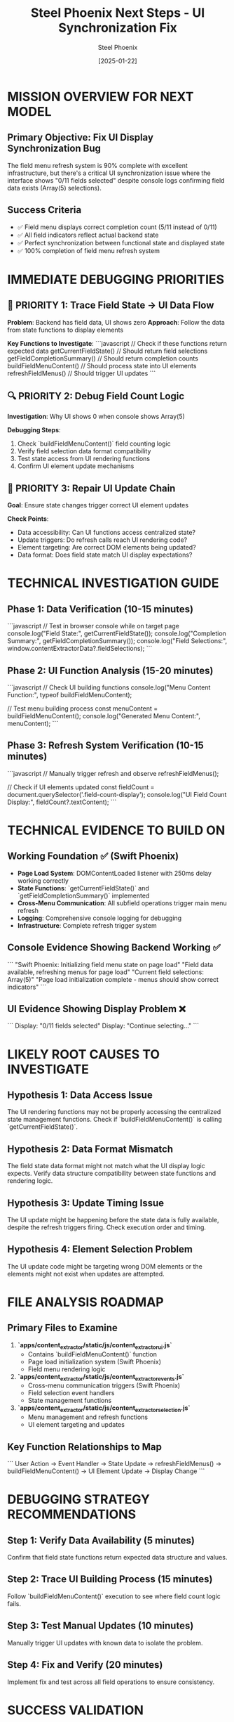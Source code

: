 #+TITLE: Steel Phoenix Next Steps - UI Synchronization Fix
#+AUTHOR: Steel Phoenix  
#+DATE: [2025-01-22]
#+FILETAGS: :next:steps:steel-phoenix:ui:debugging:

* MISSION OVERVIEW FOR NEXT MODEL

** Primary Objective: Fix UI Display Synchronization Bug
   The field menu refresh system is 90% complete with excellent infrastructure, but there's a critical UI synchronization issue where the interface shows "0/11 fields selected" despite console logs confirming field data exists (Array(5) selections).

** Success Criteria
   - ✅ Field menu displays correct completion count (5/11 instead of 0/11)
   - ✅ All field indicators reflect actual backend state  
   - ✅ Perfect synchronization between functional state and displayed state
   - ✅ 100% completion of field menu refresh system

* IMMEDIATE DEBUGGING PRIORITIES

** 🚨 PRIORITY 1: Trace Field State → UI Data Flow
   **Problem**: Backend has field data, UI shows zero
   **Approach**: Follow the data from state functions to display elements
   
   **Key Functions to Investigate**:
   ```javascript
   // Check if these functions return expected data
   getCurrentFieldState()  // Should return field selections
   getFieldCompletionSummary()  // Should return completion counts
   buildFieldMenuContent()  // Should process state into UI elements
   refreshFieldMenus()  // Should trigger UI updates
   ```

** 🔍 PRIORITY 2: Debug Field Count Logic  
   **Investigation**: Why UI shows 0 when console shows Array(5)
   
   **Debugging Steps**:
   1. Check `buildFieldMenuContent()` field counting logic
   2. Verify field selection data format compatibility
   3. Test state access from UI rendering functions
   4. Confirm UI element update mechanisms

** 🔧 PRIORITY 3: Repair UI Update Chain
   **Goal**: Ensure state changes trigger correct UI element updates
   
   **Check Points**:
   - Data accessibility: Can UI functions access centralized state?
   - Update triggers: Do refresh calls reach UI rendering code?
   - Element targeting: Are correct DOM elements being updated?
   - Data format: Does field state match UI display expectations?

* TECHNICAL INVESTIGATION GUIDE

** Phase 1: Data Verification (10-15 minutes)
   ```javascript
   // Test in browser console while on target page
   console.log("Field State:", getCurrentFieldState());
   console.log("Completion Summary:", getFieldCompletionSummary());
   console.log("Field Selections:", window.contentExtractorData?.fieldSelections);
   ```

** Phase 2: UI Function Analysis (15-20 minutes)
   ```javascript
   // Check UI building functions
   console.log("Menu Content Function:", typeof buildFieldMenuContent);
   
   // Test menu building process
   const menuContent = buildFieldMenuContent();
   console.log("Generated Menu Content:", menuContent);
   ```

** Phase 3: Refresh System Verification (10-15 minutes)
   ```javascript
   // Manually trigger refresh and observe
   refreshFieldMenus();
   
   // Check if UI elements updated
   const fieldCount = document.querySelector('.field-count-display');
   console.log("UI Field Count Display:", fieldCount?.textContent);
   ```

* TECHNICAL EVIDENCE TO BUILD ON

** Working Foundation ✅ (Swift Phoenix)
   - **Page Load System**: DOMContentLoaded listener with 250ms delay working correctly
   - **State Functions**: `getCurrentFieldState()` and `getFieldCompletionSummary()` implemented
   - **Cross-Menu Communication**: All subfield operations trigger main menu refresh
   - **Logging**: Comprehensive console logging for debugging
   - **Infrastructure**: Complete refresh trigger system

** Console Evidence Showing Backend Working ✅
   ```
   "Swift Phoenix: Initializing field menu state on page load"
   "Field data available, refreshing menus for page load"  
   "Current field selections: Array(5)"
   "Page load initialization complete - menus should show correct indicators"
   ```

** UI Evidence Showing Display Problem ❌
   ```
   Display: "0/11 fields selected"
   Display: "Continue selecting..."
   ```

* LIKELY ROOT CAUSES TO INVESTIGATE

** Hypothesis 1: Data Access Issue
   The UI rendering functions may not be properly accessing the centralized state management functions. Check if `buildFieldMenuContent()` is calling `getCurrentFieldState()`.

** Hypothesis 2: Data Format Mismatch
   The field state data format might not match what the UI display logic expects. Verify data structure compatibility between state functions and rendering logic.

** Hypothesis 3: Update Timing Issue
   The UI update might be happening before the state data is fully available, despite the refresh triggers firing. Check execution order and timing.

** Hypothesis 4: Element Selection Problem
   The UI update code might be targeting wrong DOM elements or the elements might not exist when updates are attempted.

* FILE ANALYSIS ROADMAP

** Primary Files to Examine
   1. **`apps/content_extractor/static/js/content_extractor_ui.js`**
      - Contains `buildFieldMenuContent()` function
      - Page load initialization system (Swift Phoenix)
      - Field menu rendering logic

   2. **`apps/content_extractor/static/js/content_extractor_events.js`**  
      - Cross-menu communication triggers (Swift Phoenix)
      - Field selection event handlers
      - State management functions

   3. **`apps/content_extractor/static/js/content_extractor_selection.js`**
      - Menu management and refresh functions
      - UI element targeting and updates

** Key Function Relationships to Map
   ```
   User Action → Event Handler → State Update → refreshFieldMenus() → 
   buildFieldMenuContent() → UI Element Update → Display Change
   ```

* DEBUGGING STRATEGY RECOMMENDATIONS

** Step 1: Verify Data Availability (5 minutes)
   Confirm that field state functions return expected data structure and values.

** Step 2: Trace UI Building Process (15 minutes)
   Follow `buildFieldMenuContent()` execution to see where field count logic fails.

** Step 3: Test Manual Updates (10 minutes)
   Manually trigger UI updates with known data to isolate the problem.

** Step 4: Fix and Verify (20 minutes)
   Implement fix and test across all field operations to ensure consistency.

* SUCCESS VALIDATION

** UI Accuracy Tests
   - Field menu shows correct completion count (5/11)
   - Individual field indicators show ✓ for completed fields
   - Progress percentage reflects actual completion status
   - All menu types consistent with backend state

** Functional Integration Tests  
   - Page reload shows correct indicators immediately
   - Field selections update UI in real-time
   - Subfield operations update main menu correctly
   - All refresh triggers maintain UI accuracy

** User Experience Verification
   - No confusion between actual state and displayed state
   - Clear visual feedback for all field operations
   - Professional, polished interface appearance
   - Seamless interaction flow

* ARCHITECTURAL CONTEXT

** Current System Strengths ✅
   - Robust state management infrastructure
   - Comprehensive refresh trigger system  
   - Cross-menu communication working
   - Page load initialization functioning
   - Clean, maintainable code structure

** Single Remaining Issue ❌
   - UI display synchronization with backend state
   - Limited scope: display logic only
   - Foundation intact: infrastructure working correctly
   - High probability of quick resolution

* COMPLETION TIMELINE ESTIMATE

** Phase 1: Investigation (30-40 minutes)
   - Data verification and function analysis
   - Root cause identification
   - Solution strategy development

** Phase 2: Implementation (20-30 minutes)
   - Code fix implementation
   - Testing and validation
   - Edge case verification

** Phase 3: Documentation (10-15 minutes)
   - Update conversation logs
   - Finalize cleanup report
   - Prepare handoff documentation

**Total Estimated Time: 60-85 minutes for complete resolution**

---

**HANDOFF CONFIDENCE**: 🟢 HIGH - Clear problem definition, excellent foundation, focused scope. Ready for targeted debugging session to achieve 100% system completion.

**NEXT MODEL REQUIREMENTS**: JavaScript debugging skills, attention to UI detail, systematic problem-solving approach. 